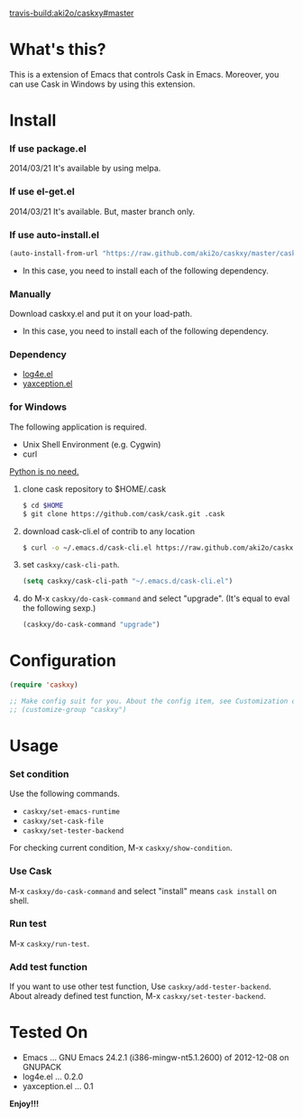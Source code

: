 #+OPTIONS: toc:nil

[[travis-build:aki2o/caskxy#master]]

* What's this?
  
  This is a extension of Emacs that controls Cask in Emacs.  
  Moreover, you can use Cask in Windows by using this extension.  

  
* Install
  
*** If use package.el
    
    2014/03/21 It's available by using melpa.
    
*** If use el-get.el

    2014/03/21 It's available. But, master branch only.

*** If use auto-install.el
    
    #+BEGIN_SRC lisp
(auto-install-from-url "https://raw.github.com/aki2o/caskxy/master/caskxy.el")
    #+END_SRC
    
    - In this case, you need to install each of the following dependency.
      
*** Manually
    
    Download caskxy.el and put it on your load-path.  
    
    - In this case, you need to install each of the following dependency.
      
*** Dependency
    
    - [[https://github.com/aki2o/log4e][log4e.el]]
    - [[https://github.com/aki2o/yaxception][yaxception.el]]

*** for Windows
    
    The following application is required.

    - Unix Shell Environment (e.g. Cygwin)
    - curl
    
    _Python is no need._  
    
    1. clone cask repository to $HOME/.cask

       #+BEGIN_SRC sh
$ cd $HOME
$ git clone https://github.com/cask/cask.git .cask
       #+END_SRC

    2. download cask-cli.el of contrib to any location
       
       #+BEGIN_SRC sh
$ curl -o ~/.emacs.d/cask-cli.el https://raw.github.com/aki2o/caskxy/master/contrib/cask-cli.el
       #+END_SRC

    3. set =caskxy/cask-cli-path=.

       #+BEGIN_SRC lisp
(setq caskxy/cask-cli-path "~/.emacs.d/cask-cli.el")
       #+END_SRC

    4. do M-x =caskxy/do-cask-command= and select "upgrade". (It's equal to eval the following sexp.)
       
       #+BEGIN_SRC lisp
(caskxy/do-cask-command "upgrade")
       #+END_SRC

      
* Configuration

  #+BEGIN_SRC lisp
(require 'caskxy)

;; Make config suit for you. About the config item, see Customization or eval the following sexp.
;; (customize-group "caskxy")
  #+END_SRC


* Usage

*** Set condition
    
    Use the following commands.  

    - =caskxy/set-emacs-runtime=
    - =caskxy/set-cask-file=
    - =caskxy/set-tester-backend=

    For checking current condition, M-x =caskxy/show-condition=.  

*** Use Cask

    M-x =caskxy/do-cask-command= and select "install" means =cask install= on shell.  

*** Run test

    M-x =caskxy/run-test=.  

*** Add test function

    If you want to use other test function, Use =caskxy/add-tester-backend=.  
    About already defined test function, M-x =caskxy/set-tester-backend=.  

  
* Tested On
  
  - Emacs ... GNU Emacs 24.2.1 (i386-mingw-nt5.1.2600) of 2012-12-08 on GNUPACK
  - log4e.el ... 0.2.0
  - yaxception.el ... 0.1
    
    
  *Enjoy!!!*
  
